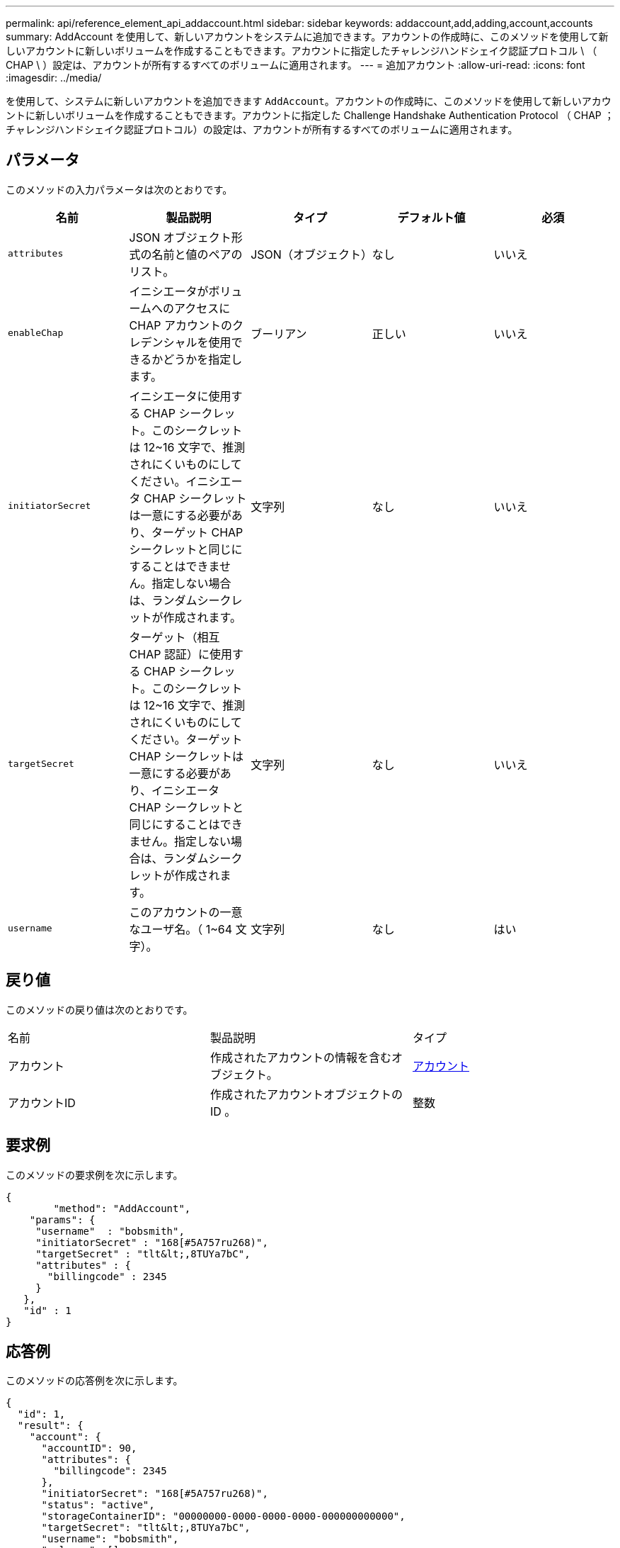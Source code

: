 ---
permalink: api/reference_element_api_addaccount.html 
sidebar: sidebar 
keywords: addaccount,add,adding,account,accounts 
summary: AddAccount を使用して、新しいアカウントをシステムに追加できます。アカウントの作成時に、このメソッドを使用して新しいアカウントに新しいボリュームを作成することもできます。アカウントに指定したチャレンジハンドシェイク認証プロトコル \ （ CHAP \ ）設定は、アカウントが所有するすべてのボリュームに適用されます。 
---
= 追加アカウント
:allow-uri-read: 
:icons: font
:imagesdir: ../media/


[role="lead"]
を使用して、システムに新しいアカウントを追加できます `AddAccount`。アカウントの作成時に、このメソッドを使用して新しいアカウントに新しいボリュームを作成することもできます。アカウントに指定した Challenge Handshake Authentication Protocol （ CHAP ；チャレンジハンドシェイク認証プロトコル）の設定は、アカウントが所有するすべてのボリュームに適用されます。



== パラメータ

このメソッドの入力パラメータは次のとおりです。

|===
| 名前 | 製品説明 | タイプ | デフォルト値 | 必須 


 a| 
`attributes`
 a| 
JSON オブジェクト形式の名前と値のペアのリスト。
 a| 
JSON（オブジェクト）
 a| 
なし
 a| 
いいえ



 a| 
`enableChap`
 a| 
イニシエータがボリュームへのアクセスに CHAP アカウントのクレデンシャルを使用できるかどうかを指定します。
 a| 
ブーリアン
 a| 
正しい
 a| 
いいえ



 a| 
`initiatorSecret`
 a| 
イニシエータに使用する CHAP シークレット。このシークレットは 12~16 文字で、推測されにくいものにしてください。イニシエータ CHAP シークレットは一意にする必要があり、ターゲット CHAP シークレットと同じにすることはできません。指定しない場合は、ランダムシークレットが作成されます。
 a| 
文字列
 a| 
なし
 a| 
いいえ



 a| 
`targetSecret`
 a| 
ターゲット（相互 CHAP 認証）に使用する CHAP シークレット。このシークレットは 12~16 文字で、推測されにくいものにしてください。ターゲット CHAP シークレットは一意にする必要があり、イニシエータ CHAP シークレットと同じにすることはできません。指定しない場合は、ランダムシークレットが作成されます。
 a| 
文字列
 a| 
なし
 a| 
いいえ



 a| 
`username`
 a| 
このアカウントの一意なユーザ名。（ 1~64 文字）。
 a| 
文字列
 a| 
なし
 a| 
はい

|===


== 戻り値

このメソッドの戻り値は次のとおりです。

|===


| 名前 | 製品説明 | タイプ 


 a| 
アカウント
 a| 
作成されたアカウントの情報を含むオブジェクト。
 a| 
xref:reference_element_api_account.adoc[アカウント]



 a| 
アカウントID
 a| 
作成されたアカウントオブジェクトの ID 。
 a| 
整数

|===


== 要求例

このメソッドの要求例を次に示します。

[listing]
----
{
	"method": "AddAccount",
    "params": {
     "username"  : "bobsmith",
     "initiatorSecret" : "168[#5A757ru268)",
     "targetSecret" : "tlt&lt;,8TUYa7bC",
     "attributes" : {
       "billingcode" : 2345
     }
   },
   "id" : 1
}
----


== 応答例

このメソッドの応答例を次に示します。

[listing]
----
{
  "id": 1,
  "result": {
    "account": {
      "accountID": 90,
      "attributes": {
        "billingcode": 2345
      },
      "initiatorSecret": "168[#5A757ru268)",
      "status": "active",
      "storageContainerID": "00000000-0000-0000-0000-000000000000",
      "targetSecret": "tlt&lt;,8TUYa7bC",
      "username": "bobsmith",
      "volumes": [],
      "enableChap": true
    },
    "accountID": 90
  }
}
----


== 新規導入バージョン

9.6
